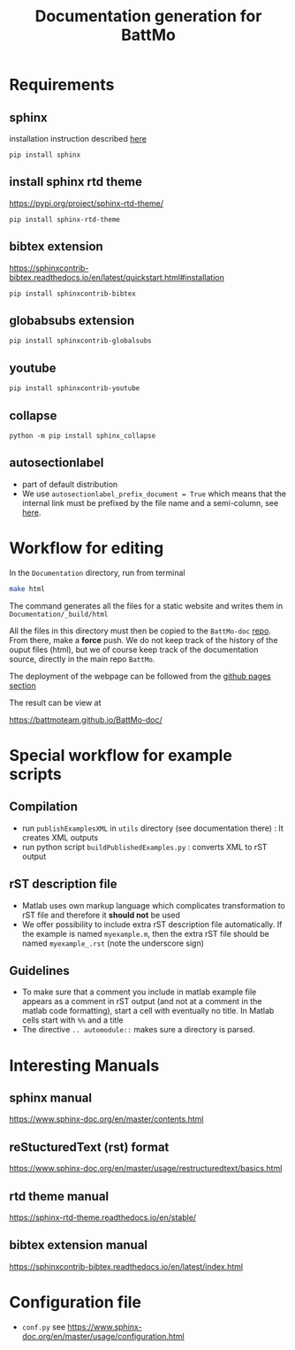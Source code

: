 #+TITLE: Documentation generation for BattMo
* Requirements
** sphinx
   installation instruction described [[https://www.sphinx-doc.org/en/master/usage/installation.html][here]]
   #+begin_src
     pip install sphinx
   #+end_src
** install sphinx rtd theme
   https://pypi.org/project/sphinx-rtd-theme/
   #+begin_src
     pip install sphinx-rtd-theme
   #+end_src
** bibtex extension
   https://sphinxcontrib-bibtex.readthedocs.io/en/latest/quickstart.html#installation
   #+begin_src
     pip install sphinxcontrib-bibtex
   #+end_src
** globabsubs extension
   #+begin_src
     pip install sphinxcontrib-globalsubs
   #+end_src
** youtube
   #+begin_src shell
     pip install sphinxcontrib-youtube
   #+end_src
** collapse
   #+begin_src shell
     python -m pip install sphinx_collapse
   #+end_src   
** autosectionlabel
   - part of default distribution
   - We use ~autosectionlabel_prefix_document = True~ which means that the internal link must be prefixed by the file
     name and a semi-column, see [[https://www.sphinx-doc.org/en/master/usage/extensions/autosectionlabel.html][here]].
   
* Workflow for editing

  In the ~Documentation~ directory, run from terminal
  #+BEGIN_SRC sh
  make html
  #+END_SRC

  The command generates all the files for a static website and writes them in ~Documentation/_build/html~

  All the files in this directory must then be copied to the ~BattMo-doc~ [[https://github.com/BattMoTeam/BattMo-doc][repo]]. From there, make a *force* push. We do
  not keep track of the history of the ouput files (html), but we of course keep track of the documentation source, directly in the
  main repo ~BattMo~.

  The deployment of the webpage can be followed from the [[https://github.com/BattMoTeam/BattMo-doc/actions][github pages section]]

  The result can be view at

  https://battmoteam.github.io/BattMo-doc/

* Special workflow for example scripts
** Compilation
   - run ~publishExamplesXML~ in ~utils~ directory (see documentation there) : It creates XML outputs
   - run python script ~buildPublishedExamples.py~ : converts XML to rST output
** rST description file
   - Matlab uses own markup language which complicates transformation to rST file and therefore it *should not* be used
   - We offer possibility to include extra rST description file automatically. If the example is named ~myexample.m~,
     then the extra rST file should be named ~myexample_.rst~ (note the underscore sign)
** Guidelines
   - To make sure that a comment you include in matlab example file appears as a comment in rST output (and not at a
     comment in the matlab code formatting), start a cell with eventually no title. In Matlab cells start with ~%%~ and
     a title
   - The directive ~.. automodule::~ makes sure a directory is parsed. 
* Interesting Manuals
** sphinx manual
   https://www.sphinx-doc.org/en/master/contents.html
** reStucturedText (rst) format
   https://www.sphinx-doc.org/en/master/usage/restructuredtext/basics.html
** rtd theme manual
   https://sphinx-rtd-theme.readthedocs.io/en/stable/
** bibtex extension manual
   https://sphinxcontrib-bibtex.readthedocs.io/en/latest/index.html
* Configuration file
  - ~conf.py~ see https://www.sphinx-doc.org/en/master/usage/configuration.html
